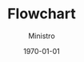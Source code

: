 #+TITLE: Flowchart
#+AUTHOR: Ministro
#+DATE: \today



#+LATEX_HEADER: \usepackage[a4paper,vmargin=3cm]{geometry}
#+LATEX_HEADER: \usepackage{tikz, xcolor}
#+LATEX_HEADER: \usetikzlibrary{matrix,calc,shapes, arrows, chains}
#+LATEX_HEADER: \tikzset{base/.style={draw, on chain, on grid, align=center, minimum height=4ex}, proc/.style={base, rectangle, text width=8em}, test/.style={base, diamond, aspect=2, text width=5em}, term/.style={proc, rounded corners}, coord/.style={coordinate, on chain, on grid, node distance=12mm and 60mm}, nmark/.style={draw, cyan, circle, font={\sffamily\bfseries}}, norm/.style={->, draw, lcnorm}, free/.style={->, draw, lcfree},   cong/.style={->, draw, lccong}, it/.style={font={\small\itshape}}}


\begin{tikzpicture}[%
    >=triangle 60,              % Nice arrows; your taste may be different
    start chain=going below,    % General flow is top-to-bottom
    node distance=6mm and 60mm, % Global setup of box spacing
    every join/.style={norm},   % Default linetype for connecting boxes
    ]
% ------------------------------------------------- 
% A few box styles 
% <on chain> *and* <on grid> reduce the need for manual relative
% positioning of nodes


% -------------------------------------------------
% Start by placing the nodes
\node [proc, densely dotted, it] (p0) {New trigger message thread};
% Use join to connect a node to the previous one 
\node [term, join]      {Trigger scheduler};
\node [proc, join] (p1) {Get quota $k > 1$};
\node [proc, join]      {Open queue};
\node [proc, join]      {Dispatch message};
\node [test, join] (t1) {Got msg?};
% No join for exits from test nodes - connections have more complex
% requirements
% We continue until all the blocks are positioned
\node [proc] (p2) {$k \mathbin{{-}{=}} 1$};
\node [proc, join] (p3) {Dispatch message};
\node [test, join] (t2) {Got msg?};
\node [test] (t3) {Capacity?};
\node [test] (t4) {$k \mathbin{{-}{=}} 1$};
% We position the next block explicitly as the first block in the
% second column.  The chain 'comes along with us'. The distance
% between columns has already been defined, so we don't need to
% specify it.
\node [proc, fill=red!25, right=of p1] (p4) {Reset congestion};
\node [proc, join=by free] {Set \textsc{mq} wait flag};
\node [proc, join=by free] (p5) {Dispatch message};
\node [test, join=by free] (t5) {Got msg?};
\node [test] (t6) {Capacity?};
% Some more nodes specifically positioned (we could have avoided this,
% but try it and you'll see the result is ugly).
\node [test] (t7) [right=of t2] {$k \mathbin{{-}{=}} 1$};
\node [proc, fill=lccong!25, right=of t3] (p8) {Set congestion};
\node [proc, join=by cong, right=of t4] (p9) {Close queue};
\node [term, join] (p10) {Exit trigger message thread};
% -------------------------------------------------
% Now we place the coordinate nodes for the connectors with angles, or
% with annotations. We also mark them for debugging.
\node [coord, right=of t1] (c1)  {}; \cmark{1}   
\node [coord, right=of t3] (c3)  {}; \cmark{3}   
\node [coord, right=of t6] (c6)  {}; \cmark{6}   
\node [coord, right=of t7] (c7)  {}; \cmark{7}   
\node [coord, left=of t4]  (c4)  {}; \cmark{4}   
\node [coord, right=of t4] (c4r) {}; \cmark[r]{4}
\node [coord, left=of t7]  (c5)  {}; \cmark{5}   
% -------------------------------------------------
% A couple of boxes have annotations
\node [above=0mm of p4, it] {(Queue was empty)};
\node [above=0mm of p8, it] {(Queue was not empty)};
% -------------------------------------------------
% All the other connections come out of tests and need annotating
% First, the straight north-south connections. In each case, we first
% draw a path with a (consistently positioned) annotation node, then
% we draw the arrow itself.
\path (t1.south) to node [near start, xshift=1em] {$y$} (p2);
  \draw [*->,lcnorm] (t1.south) -- (p2);
\path (t2.south) to node [near start, xshift=1em] {$y$} (t3); 
  \draw [*->,lcnorm] (t2.south) -- (t3);
\path (t3.south) to node [near start, xshift=1em] {$y$} (t4); 
  \draw [*->,lcnorm] (t3.south) -- (t4);
\path (t5.south) to node [near start, xshift=1em] {$y$} (t6); 
  \draw [*->,lcfree] (t5.south) -- (t6);
\path (t6.south) to node [near start, xshift=1em] {$y$} (t7); 
  \draw [*->,lcfree] (t6.south) -- (t7); 
% ------------------------------------------------- 
% Now the straight east-west connections. To provide consistent
% positioning of the test exit annotations, we have positioned
% coordinates for the vertical part of the connectors. The annotation
% text is positioned on a path to the coordinate, and then the whole
% connector is drawn to its destination box.
\path (t3.east) to node [near start, yshift=1em] {$n$} (c3); 
  \draw [o->,lccong] (t3.east) -- (p8);
\path (t4.east) to node [yshift=-1em] {$k \leq 0$} (c4r); 
  \draw [o->,lcnorm] (t4.east) -- (p9);
% -------------------------------------------------
% Finally, the twisty connectors. Again, we place the annotation
% first, then draw the connector
\path (t1.east) to node [near start, yshift=1em] {$n$} (c1); 
  \draw [o->,lcfree] (t1.east) -- (c1) |- (p4);
\path (t2.east) -| node [very near start, yshift=1em] {$n$} (c1); 
  \draw [o->,lcfree] (t2.east) -| (c1);
\path (t4.west) to node [yshift=-1em] {$k>0$} (c4); 
  \draw [*->,lcnorm] (t4.west) -- (c4) |- (p3);
\path (t5.east) -| node [very near start, yshift=1em] {$n$} (c6); 
  \draw [o->,lcfree] (t5.east) -| (c6); 
\path (t6.east) to node [near start, yshift=1em] {$n$} (c6); 
  \draw [o->,lcfree] (t6.east) -| (c7); 
\path (t7.east) to node [yshift=-1em] {$k \leq 0$} (c7); 
  \draw [o->,lcfree] (t7.east) -- (c7)  |- (p9);
\path (t7.west) to node [yshift=-1em] {$k>0$} (c5); 
  \draw [*->,lcfree] (t7.west) -- (c5) |- (p5);
% -------------------------------------------------
% A last flourish which breaks all the rules
\draw [->,MediumPurple4, dotted, thick, shorten >=1mm]
  (p9.south) -- ++(5mm,-3mm)  -- ++(27mm,0) 
  |- node [black, near end, yshift=0.75em, it]
    {(When message + resources available)} (p0);
% -------------------------------------------------
\end{tikzpicture}


\begin{tikzpicture}[
	            >=triangle 60,
	            start chain=going below,    % General flow is top-to-bottom
    		    node distance=12mm and 60mm, % Global setup of box spacing
    		    every join/.style={norm},   % Default linetype for connecting boxes
]

\node [term] (start) {Generate Agents};
\node [test, join] (t1) {Week 0?};
\node [proc, down= of t1] (r3c1) {Update Network};
\node [proc, right=of t1] (r2c2) {Generate Network};
\node [proc, join, minimum height=10ex, fill=green!30] (r3c2) {Attempt Transactions};
\node [proc, join, fill=red!25] (r4c2) {Check Corruption};
\node [test, join] (t2) {Last Week?};
\node [term, right=of t2] (end) {End};

\path (t1.south) to node [near start, xshift=2em] {NO} (r3c1);
  \draw [->,lcnorm] (t1.south) -- (r3c1);

\path (t1.east) to node [near start, yshift=1em] {YES} (r2c2); 
  \draw [->,lccong] (t1.east) -- (r2c2);

\draw [->,lccong] (r3c1) -- (r3c2);

\path (t2.east) to node [near start, yshift=1em] {YES} (end); 
  \draw [->,lccong] (t2.east) -- (end);

\node [coord, left=of t2] (c1)  {}; \cmark{1}

\path (t2.west) to node [yshift = -4em] {NO} (r3c1); 
  \draw [->,lcfree] (t2.west) -- (c1) -- (r3c1);

\end{tikzpicture}

\newpage

\begin{tikzpicture}[
	            >=triangle 60,
	            start chain=going below,    % General flow is top-to-bottom
    		    node distance=12mm and 60mm, % Global setup of box spacing
    		    every join/.style={norm},   % Default linetype for connecting boxes
]

\node [term] (start) {Randomly select $i$};
\node [test, join] (t1) {Is $i$ corrupt?};

\node [proc, right= of t1] (n1) {Randomly select $j \in J$};
\node [proc, join] (n2) {$i$ proposes illegal transaction to $j$};
\node [test, join] (t2) {Is $j$ corrupt?};
\node[test, down=of t2] (t3) {$i$ still accept with prob.};
\node [proc, right=of t2] (n3) {Illegal Transaction. $j$'s money increases};
\node [proc, right=of t3] (n4) {$j$ becomes corrupt};

\draw [->] (n4) -- (n3);

\path (t1.east) to node [near start, yshift=1em] {YES} (n1);
  \draw [->] (t1.east) -- (n1);

\path (t2.east) to node [near start, yshift=1em] {YES} (n3); 
  \draw [->] (t2.east) -- (n3);

\path (t3.east) to node [near start, yshift=1em] {YES} (n4); 
  \draw [->] (t3.east) -- (n4);

\path (t2.south) to node [near start, xshift=1.5em] {NO} (t3); 
  \draw [->] (t2.south) -- (t3);







\end{tikzpicture}

